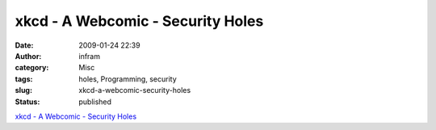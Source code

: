 xkcd - A Webcomic - Security Holes
##################################
:date: 2009-01-24 22:39
:author: infram
:category: Misc
:tags: holes, Programming, security
:slug: xkcd-a-webcomic-security-holes
:status: published

`xkcd - A Webcomic - Security Holes <http://xkcd.com/424/>`__
